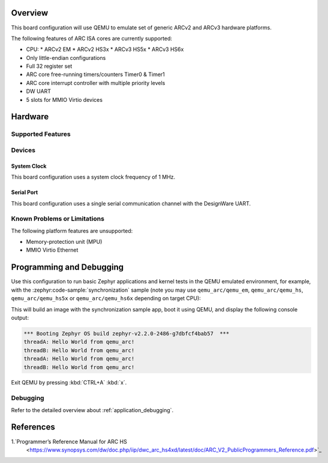 .. zephyr:board:: qemu_arc

Overview
********

This board configuration will use QEMU to emulate set of generic
ARCv2 and ARCv3 hardware platforms.

The following features of ARC ISA cores are currently supported:

* CPU:
  * ARCv2 EM
  * ARCv2 HS3x
  * ARCv3 HS5x
  * ARCv3 HS6x
* Only little-endian configurations
* Full 32 register set
* ARC core free-running timers/counters Timer0 & Timer1
* ARC core interrupt controller with multiple priority levels
* DW UART
* 5 slots for MMIO Virtio devices

Hardware
********
Supported Features
==================

.. zephyr:board-supported-hw::

Devices
========
System Clock
------------

This board configuration uses a system clock frequency of 1 MHz.

Serial Port
-----------

This board configuration uses a single serial communication channel with the
DesignWare UART.

Known Problems or Limitations
==============================

The following platform features are unsupported:

* Memory-protection unit (MPU)
* MMIO Virtio Ethernet

Programming and Debugging
*************************

.. zephyr:board-supported-runners::

Use this configuration to run basic Zephyr applications and kernel tests in the QEMU
emulated environment, for example, with the :zephyr:code-sample:`synchronization` sample
(note you may use ``qemu_arc/qemu_em``, ``qemu_arc/qemu_hs``,  ``qemu_arc/qemu_hs5x`` or
``qemu_arc/qemu_hs6x`` depending on target CPU):

.. zephyr-app-commands::
   :zephyr-app: samples/synchronization
   :host-os: unix
   :board: qemu_arc/qemu_em
   :goals: run

This will build an image with the synchronization sample app, boot it using
QEMU, and display the following console output:

.. code-block:: console

        *** Booting Zephyr OS build zephyr-v2.2.0-2486-g7dbfcf4bab57  ***
        threadA: Hello World from qemu_arc!
        threadB: Hello World from qemu_arc!
        threadA: Hello World from qemu_arc!
        threadB: Hello World from qemu_arc!

Exit QEMU by pressing :kbd:`CTRL+A` :kbd:`x`.

Debugging
=========

Refer to the detailed overview about :ref:`application_debugging`.

References
**********

1.`Programmer’s Reference Manual for ARC HS
   <https://www.synopsys.com/dw/doc.php/iip/dwc_arc_hs4xd/latest/doc/ARC_V2_PublicProgrammers_Reference.pdf>`_
